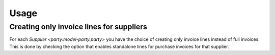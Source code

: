 *****
Usage
*****

.. _creating only invoice lines for suppliers:

Creating only invoice lines for suppliers
=========================================

For each `Supplier <party:model-party.party>` you have the choice of creating
only invoice lines instead of full invoices.
This is done by checking the option that enables standalone lines for purchase
invoices for that supplier.
